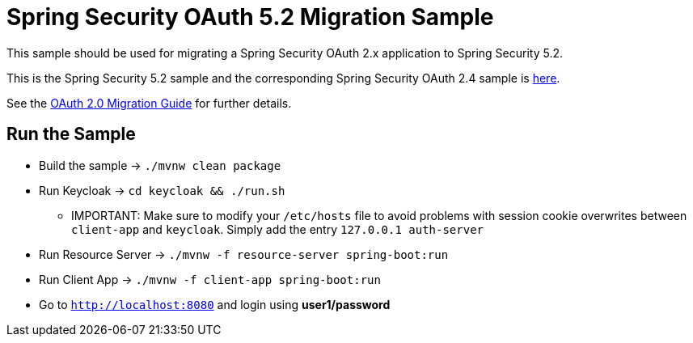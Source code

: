 = Spring Security OAuth 5.2 Migration Sample

This sample should be used for migrating a Spring Security OAuth 2.x application to Spring Security 5.2.

This is the Spring Security 5.2 sample and the corresponding Spring Security OAuth 2.4 sample is https://github.com/jgrandja/spring-security-oauth-2-4-migrate[here].

See the https://github.com/spring-projects/spring-security/wiki/OAuth-2.0-Migration-Guide[OAuth 2.0 Migration Guide] for further details.

== Run the Sample

* Build the sample -> `./mvnw clean package`
* Run Keycloak -> `cd keycloak && ./run.sh`
** IMPORTANT: Make sure to modify your `/etc/hosts` file to avoid problems with session cookie overwrites between `client-app` and `keycloak`. Simply add the entry `127.0.0.1	auth-server`
* Run Resource Server -> `./mvnw -f resource-server spring-boot:run`
* Run Client App -> `./mvnw -f client-app spring-boot:run`
* Go to `http://localhost:8080` and login using *user1/password*
